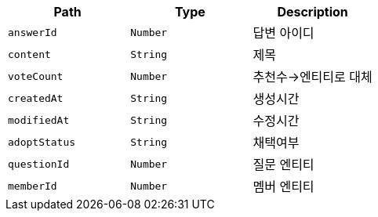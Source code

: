 |===
|Path|Type|Description

|`+answerId+`
|`+Number+`
|답변 아이디

|`+content+`
|`+String+`
|제목

|`+voteCount+`
|`+Number+`
|추천수->엔티티로 대체

|`+createdAt+`
|`+String+`
|생성시간

|`+modifiedAt+`
|`+String+`
|수정시간

|`+adoptStatus+`
|`+String+`
|채택여부

|`+questionId+`
|`+Number+`
|질문 엔티티

|`+memberId+`
|`+Number+`
|멤버 엔티티

|===